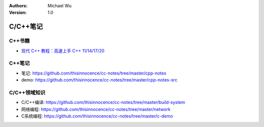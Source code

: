 .. Michael Wu 版权所有

:Authors: Michael Wu
:Version: 1.0

C/C++笔记
===========

C++书籍
---------

- `现代 C++ 教程：高速上手 C++ 11/14/17/20 <https://changkun.de/modern-cpp/zh-cn/00-preface>`_

C++笔记
---------

- 笔记: https://github.com/thisinnocence/cc-notes/tree/master/cpp-notes
- demo: https://github.com/thisinnocence/cc-notes/tree/master/cpp-notes-src

C/C++领域知识
---------------

- C/C++编译: https://github.com/thisinnocence/cc-notes/tree/master/build-system
- 网络编程: https://github.com/thisinnocence/cc-notes/tree/master/network
- C系统编程: https://github.com/thisinnocence/cc-notes/tree/master/c-demo
